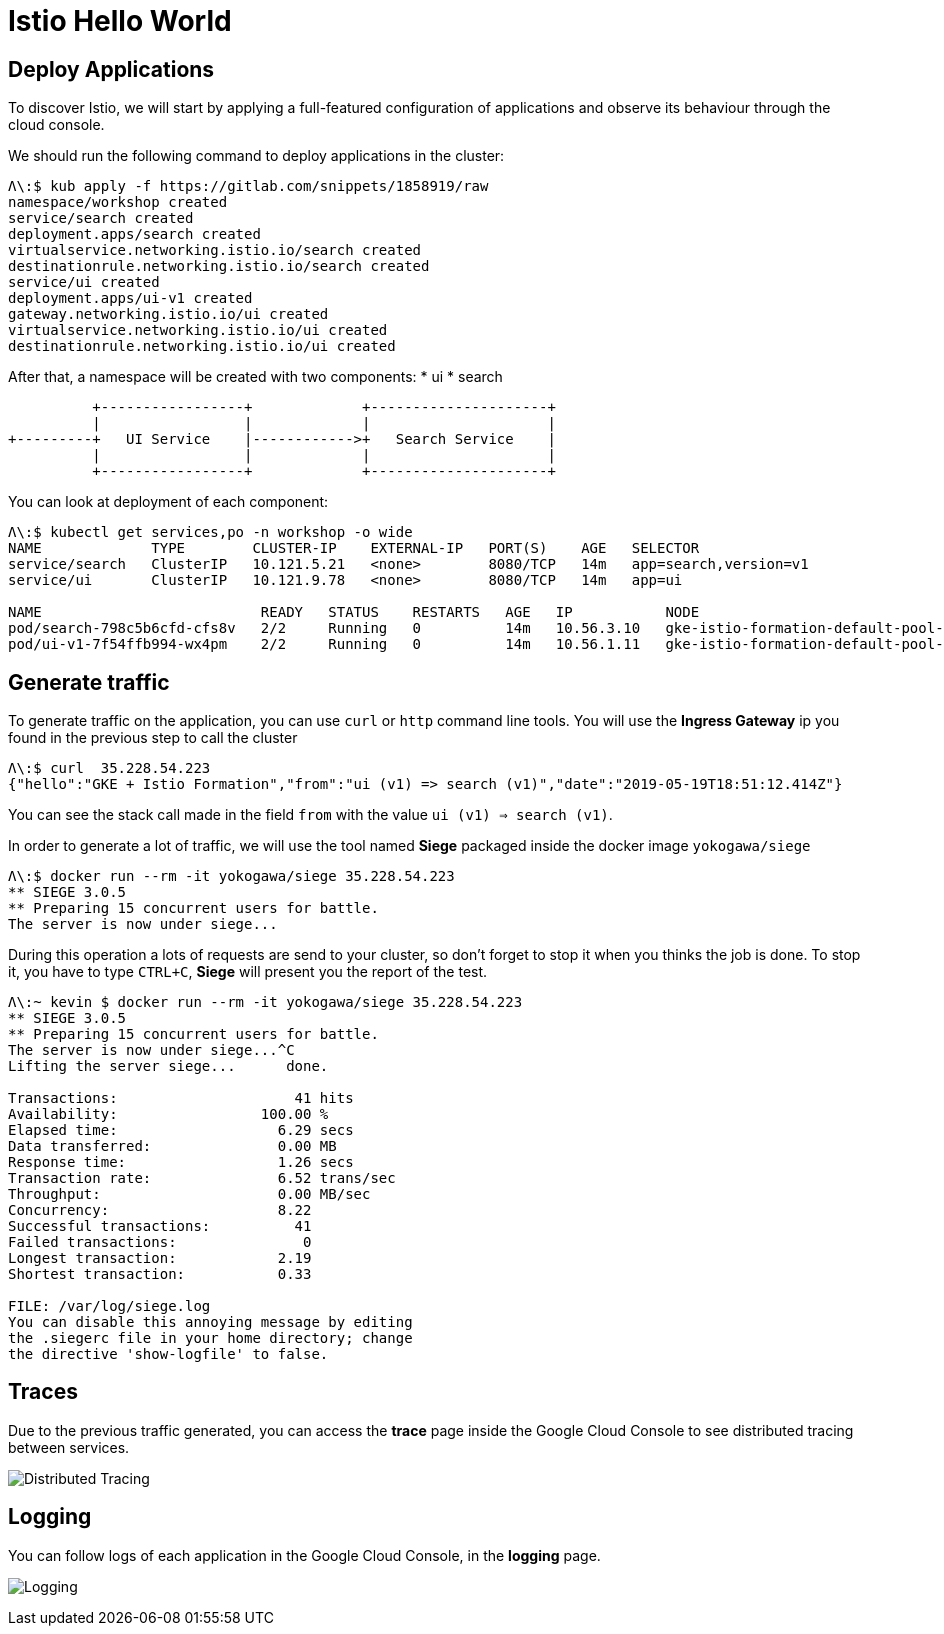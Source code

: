= Istio Hello World

[#deploy-application]
== Deploy Applications

To discover Istio, we will start by applying a full-featured configuration of applications and observe its behaviour through the cloud console.

We should run the following command to deploy applications in the cluster:

[source, bash]
----
Λ\:$ kub apply -f https://gitlab.com/snippets/1858919/raw
namespace/workshop created
service/search created
deployment.apps/search created
virtualservice.networking.istio.io/search created
destinationrule.networking.istio.io/search created
service/ui created
deployment.apps/ui-v1 created
gateway.networking.istio.io/ui created
virtualservice.networking.istio.io/ui created
destinationrule.networking.istio.io/ui created
----

After that, a namespace will be created with two components:
* ui
* search

----
          +-----------------+             +---------------------+
          |                 |             |                     |
+---------+   UI Service    |------------>+   Search Service    |
          |                 |             |                     |
          +-----------------+             +---------------------+
----


You can look at deployment of each component:

[source, bash]
----
Λ\:$ kubectl get services,po -n workshop -o wide
NAME             TYPE        CLUSTER-IP    EXTERNAL-IP   PORT(S)    AGE   SELECTOR
service/search   ClusterIP   10.121.5.21   <none>        8080/TCP   14m   app=search,version=v1
service/ui       ClusterIP   10.121.9.78   <none>        8080/TCP   14m   app=ui

NAME                          READY   STATUS    RESTARTS   AGE   IP           NODE                                             NOMINATED NODE   READINESS GATES
pod/search-798c5b6cfd-cfs8v   2/2     Running   0          14m   10.56.3.10   gke-istio-formation-default-pool-340f9ac3-5hns   <none>           <none>
pod/ui-v1-7f54ffb994-wx4pm    2/2     Running   0          14m   10.56.1.11   gke-istio-formation-default-pool-340f9ac3-329g   <none>           <none>
----

[#generate-traffic]
== Generate traffic

To generate traffic on the application, you can use `curl` or `http` command line tools. You will use the *Ingress Gateway* ip you found in the previous step to call the cluster

[source, bash]
----
Λ\:$ curl  35.228.54.223
{"hello":"GKE + Istio Formation","from":"ui (v1) => search (v1)","date":"2019-05-19T18:51:12.414Z"}
----

You can see the stack call made in the field `from` with the value `ui (v1) => search (v1)`.

In order to generate a lot of traffic, we will use the tool named *Siege* packaged inside the docker image `yokogawa/siege`

[source, bash]
----
Λ\:$ docker run --rm -it yokogawa/siege 35.228.54.223
** SIEGE 3.0.5
** Preparing 15 concurrent users for battle.
The server is now under siege...
----

During this operation a lots of requests are send to your cluster, so don't forget to stop it when you thinks the job is done.
To stop it, you have to type `CTRL+C`, *Siege* will present you the report of the test.

[source, bash]
----
Λ\:~ kevin $ docker run --rm -it yokogawa/siege 35.228.54.223
** SIEGE 3.0.5
** Preparing 15 concurrent users for battle.
The server is now under siege...^C
Lifting the server siege...      done.

Transactions:		          41 hits
Availability:		      100.00 %
Elapsed time:		        6.29 secs
Data transferred:	        0.00 MB
Response time:		        1.26 secs
Transaction rate:	        6.52 trans/sec
Throughput:		        0.00 MB/sec
Concurrency:		        8.22
Successful transactions:          41
Failed transactions:	           0
Longest transaction:	        2.19
Shortest transaction:	        0.33

FILE: /var/log/siege.log
You can disable this annoying message by editing
the .siegerc file in your home directory; change
the directive 'show-logfile' to false.
----

[#traces]
== Traces

Due to the previous traffic generated, you can access the *trace* page inside the Google Cloud Console to see distributed tracing between services.

image:03_istio-hello-world/01_traces.png[Distributed Tracing]

[#logging]
== Logging

You can follow logs of each application in the Google Cloud Console, in the *logging* page.

image:03_istio-hello-world/02_logging.png[Logging]


